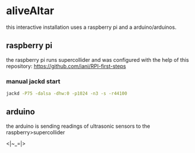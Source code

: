 * aliveAltar
this interactive installation uses a raspberry pi and a arduino/arduinos.
** raspberry pi
   the raspberry pi runs supercollider and was configured with the help of
   this repository: https://github.com/iani/RPI-first-steps

*** manual jackd start
#+BEGIN_SRC sh
jackd -P75 -dalsa -dhw:0 -p1024 -n3 -s -r44100
#+END_SRC

** arduino
   the arduino is sending readings of ultrasonic sensors to the
   raspberry>supercollider

<|~_=|>

